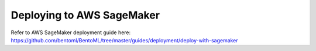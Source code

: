 Deploying to AWS SageMaker
==========================

Refer to AWS SageMaker deployment guide here:
https://github.com/bentoml/BentoML/tree/master/guides/deployment/deploy-with-sagemaker